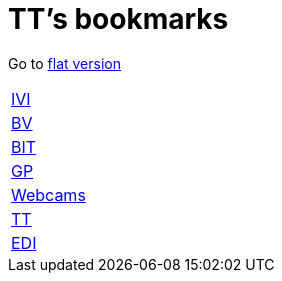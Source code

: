 = TT's bookmarks

Go to http://ttschannen.github.io/bm/bm.html[flat version]

[grid="none",frame="topbot",width="40%",cols=">1,<5"]
|==============================
|http://ttschannen.github.io/bm/bm_IVI.html[IVI]|
|http://ttschannen.github.io/bm/bm_BV.html[BV]|
|http://ttschannen.github.io/bm/bm_BIT.html[BIT]|
|http://ttschannen.github.io/bm/bm_GP.html[GP]|
|http://ttschannen.github.io/bm/bm_Webcams.html[Webcams]|
|http://ttschannen.github.io/bm/bm_TT.html[TT]|
|http://ttschannen.github.io/bm/bm_EDI.html[EDI]|
|==============================
